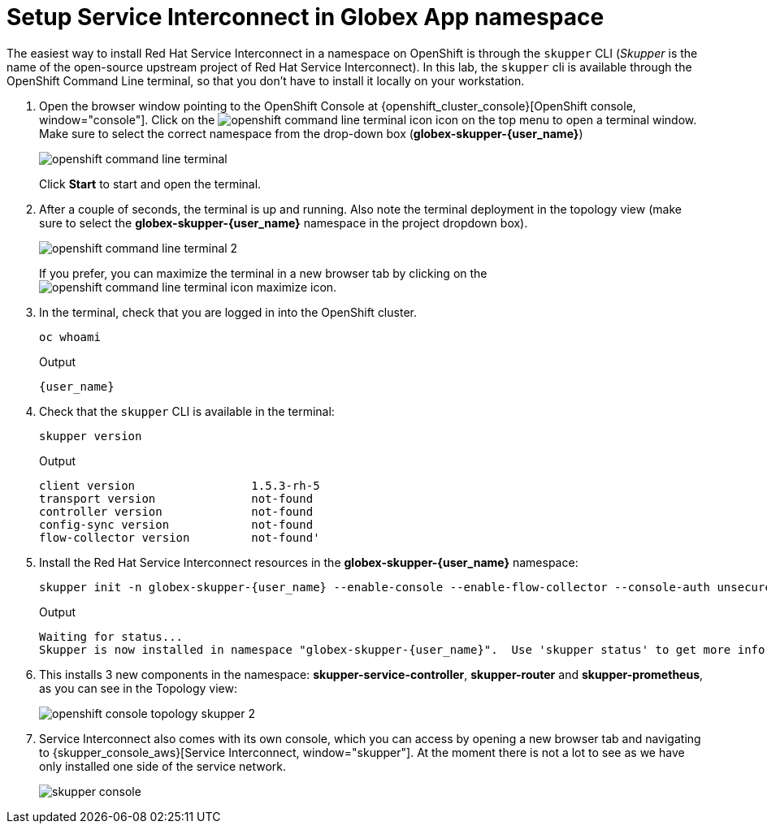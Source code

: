 = Setup Service Interconnect in Globex App namespace

:imagesdir: ../../assets/images

++++
<!-- Google tag (gtag.js) -->
<script async src="https://www.googletagmanager.com/gtag/js?id=G-X0GBQ47NJJ"></script>
<script>
  window.dataLayer = window.dataLayer || [];
  function gtag(){dataLayer.push(arguments);}
  gtag('js', new Date());

  gtag('config', 'G-X0GBQ47NJJ');
</script>

<style>
    .underline {
    cursor: pointer;
    }

    .nav-container {
    display: none !important;
    }

    .doc {    
    max-width: 70rem !important;
    }
</style>
++++

:icons: font 
:sectnums:





The easiest way to install Red Hat Service Interconnect in a namespace on OpenShift is through the `skupper` CLI (_Skupper_ is the name of the open-source upstream project of Red Hat Service Interconnect). In this lab, the `skupper` cli is available through the OpenShift Command Line terminal, so that you don't have to install it locally on your workstation.

. Open the browser window pointing to the OpenShift Console at {openshift_cluster_console}[OpenShift console, window="console"]. Click on the image:skupper/openshift-command-line-terminal-icon.png[] icon on the top menu to open a terminal window. +
Make sure to select the correct namespace from the drop-down box (*globex-skupper-{user_name}*)
+
image::skupper/openshift-command-line-terminal.png[]
+
Click *Start* to start and open the terminal.

. After a couple of seconds, the terminal is up and running. Also note the terminal deployment in the topology view (make sure to select the *globex-skupper-{user_name}* namespace in the project dropdown box).
+
image::skupper/openshift-command-line-terminal-2.png[]
+
If you prefer, you can maximize the terminal in a new browser tab by clicking on the image:skupper/openshift-command-line-terminal-icon-maximize.png[] icon.

. In the terminal, check that you are logged in into the OpenShift cluster.
+
[source,bash,role=execute]
----
oc whoami
----
+
.Output
[source,textinfo,subs="attributes"]
----
{user_name}
----

. Check that the `skupper` CLI is available in the terminal:
+
[source,bash,role=execute]
----
skupper version
----
+
.Output
----
client version                 1.5.3-rh-5
transport version              not-found
controller version             not-found
config-sync version            not-found
flow-collector version         not-found'
----

. Install the Red Hat Service Interconnect resources in the *globex-skupper-{user_name}* namespace:
+
[source,bash,role=execute, subs="attributes"]
----
skupper init -n globex-skupper-{user_name} --enable-console --enable-flow-collector --console-auth unsecured
----
+
.Output
[source,textinfo,subs="attributes"]
----
Waiting for status...
Skupper is now installed in namespace "globex-skupper-{user_name}".  Use 'skupper status' to get more information.
----

. This installs 3 new components in the namespace: *skupper-service-controller*, *skupper-router* and *skupper-prometheus*, as you can see in the Topology view:
+
image::skupper/openshift-console-topology-skupper-2.png[]

. Service Interconnect also comes with its own console, which you can access by opening a new browser tab and navigating to {skupper_console_aws}[Service Interconnect, window="skupper"]. At the moment there is not a lot to see as we have only installed one side of the service network.
+
image::skupper/skupper-console.png[]

